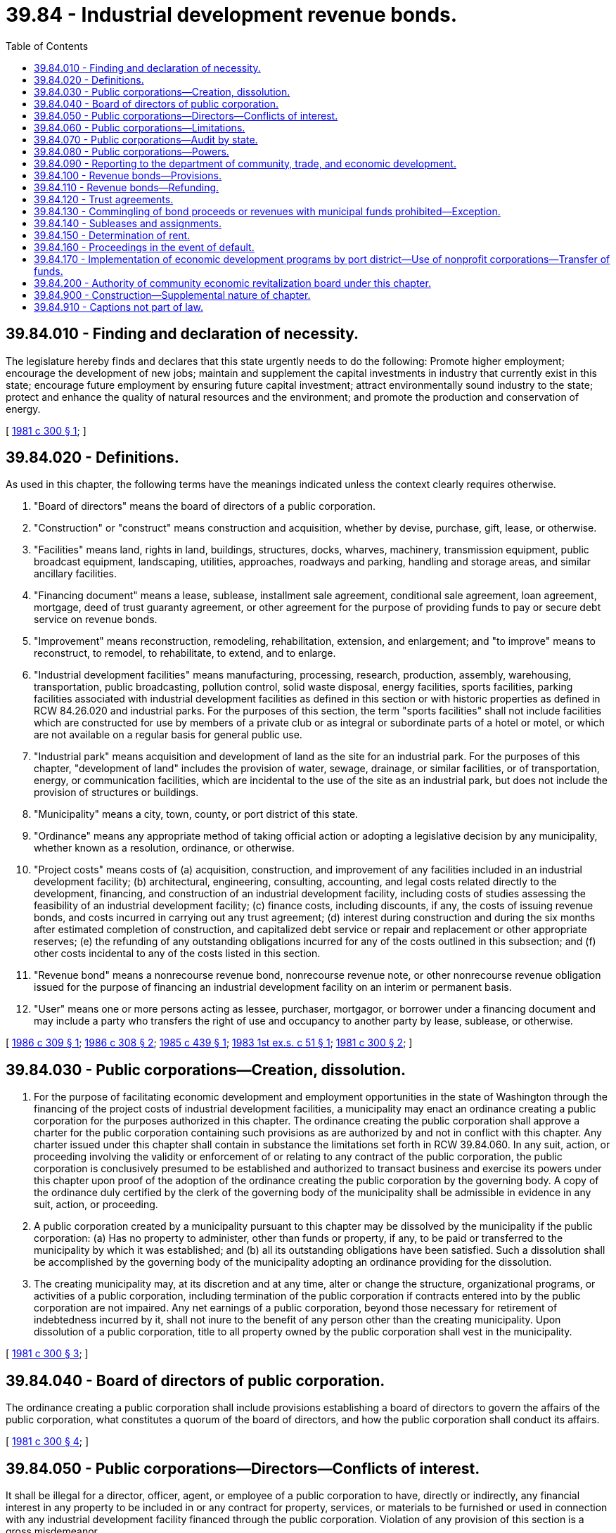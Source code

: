= 39.84 - Industrial development revenue bonds.
:toc:

== 39.84.010 - Finding and declaration of necessity.
The legislature hereby finds and declares that this state urgently needs to do the following: Promote higher employment; encourage the development of new jobs; maintain and supplement the capital investments in industry that currently exist in this state; encourage future employment by ensuring future capital investment; attract environmentally sound industry to the state; protect and enhance the quality of natural resources and the environment; and promote the production and conservation of energy.

[ http://leg.wa.gov/CodeReviser/documents/sessionlaw/1981c300.pdf?cite=1981%20c%20300%20§%201[1981 c 300 § 1]; ]

== 39.84.020 - Definitions.
As used in this chapter, the following terms have the meanings indicated unless the context clearly requires otherwise.

. "Board of directors" means the board of directors of a public corporation.

. "Construction" or "construct" means construction and acquisition, whether by devise, purchase, gift, lease, or otherwise.

. "Facilities" means land, rights in land, buildings, structures, docks, wharves, machinery, transmission equipment, public broadcast equipment, landscaping, utilities, approaches, roadways and parking, handling and storage areas, and similar ancillary facilities.

. "Financing document" means a lease, sublease, installment sale agreement, conditional sale agreement, loan agreement, mortgage, deed of trust guaranty agreement, or other agreement for the purpose of providing funds to pay or secure debt service on revenue bonds.

. "Improvement" means reconstruction, remodeling, rehabilitation, extension, and enlargement; and "to improve" means to reconstruct, to remodel, to rehabilitate, to extend, and to enlarge.

. "Industrial development facilities" means manufacturing, processing, research, production, assembly, warehousing, transportation, public broadcasting, pollution control, solid waste disposal, energy facilities, sports facilities, parking facilities associated with industrial development facilities as defined in this section or with historic properties as defined in RCW 84.26.020 and industrial parks. For the purposes of this section, the term "sports facilities" shall not include facilities which are constructed for use by members of a private club or as integral or subordinate parts of a hotel or motel, or which are not available on a regular basis for general public use.

. "Industrial park" means acquisition and development of land as the site for an industrial park. For the purposes of this chapter, "development of land" includes the provision of water, sewage, drainage, or similar facilities, or of transportation, energy, or communication facilities, which are incidental to the use of the site as an industrial park, but does not include the provision of structures or buildings.

. "Municipality" means a city, town, county, or port district of this state.

. "Ordinance" means any appropriate method of taking official action or adopting a legislative decision by any municipality, whether known as a resolution, ordinance, or otherwise.

. "Project costs" means costs of (a) acquisition, construction, and improvement of any facilities included in an industrial development facility; (b) architectural, engineering, consulting, accounting, and legal costs related directly to the development, financing, and construction of an industrial development facility, including costs of studies assessing the feasibility of an industrial development facility; (c) finance costs, including discounts, if any, the costs of issuing revenue bonds, and costs incurred in carrying out any trust agreement; (d) interest during construction and during the six months after estimated completion of construction, and capitalized debt service or repair and replacement or other appropriate reserves; (e) the refunding of any outstanding obligations incurred for any of the costs outlined in this subsection; and (f) other costs incidental to any of the costs listed in this section.

. "Revenue bond" means a nonrecourse revenue bond, nonrecourse revenue note, or other nonrecourse revenue obligation issued for the purpose of financing an industrial development facility on an interim or permanent basis.

. "User" means one or more persons acting as lessee, purchaser, mortgagor, or borrower under a financing document and may include a party who transfers the right of use and occupancy to another party by lease, sublease, or otherwise.

[ http://leg.wa.gov/CodeReviser/documents/sessionlaw/1986c309.pdf?cite=1986%20c%20309%20§%201[1986 c 309 § 1]; http://leg.wa.gov/CodeReviser/documents/sessionlaw/1986c308.pdf?cite=1986%20c%20308%20§%202[1986 c 308 § 2]; http://leg.wa.gov/CodeReviser/documents/sessionlaw/1985c439.pdf?cite=1985%20c%20439%20§%201[1985 c 439 § 1]; http://leg.wa.gov/CodeReviser/documents/sessionlaw/1983ex1c51.pdf?cite=1983%201st%20ex.s.%20c%2051%20§%201[1983 1st ex.s. c 51 § 1]; http://leg.wa.gov/CodeReviser/documents/sessionlaw/1981c300.pdf?cite=1981%20c%20300%20§%202[1981 c 300 § 2]; ]

== 39.84.030 - Public corporations—Creation, dissolution.
. For the purpose of facilitating economic development and employment opportunities in the state of Washington through the financing of the project costs of industrial development facilities, a municipality may enact an ordinance creating a public corporation for the purposes authorized in this chapter. The ordinance creating the public corporation shall approve a charter for the public corporation containing such provisions as are authorized by and not in conflict with this chapter. Any charter issued under this chapter shall contain in substance the limitations set forth in RCW 39.84.060. In any suit, action, or proceeding involving the validity or enforcement of or relating to any contract of the public corporation, the public corporation is conclusively presumed to be established and authorized to transact business and exercise its powers under this chapter upon proof of the adoption of the ordinance creating the public corporation by the governing body. A copy of the ordinance duly certified by the clerk of the governing body of the municipality shall be admissible in evidence in any suit, action, or proceeding.

. A public corporation created by a municipality pursuant to this chapter may be dissolved by the municipality if the public corporation: (a) Has no property to administer, other than funds or property, if any, to be paid or transferred to the municipality by which it was established; and (b) all its outstanding obligations have been satisfied. Such a dissolution shall be accomplished by the governing body of the municipality adopting an ordinance providing for the dissolution.

. The creating municipality may, at its discretion and at any time, alter or change the structure, organizational programs, or activities of a public corporation, including termination of the public corporation if contracts entered into by the public corporation are not impaired. Any net earnings of a public corporation, beyond those necessary for retirement of indebtedness incurred by it, shall not inure to the benefit of any person other than the creating municipality. Upon dissolution of a public corporation, title to all property owned by the public corporation shall vest in the municipality.

[ http://leg.wa.gov/CodeReviser/documents/sessionlaw/1981c300.pdf?cite=1981%20c%20300%20§%203[1981 c 300 § 3]; ]

== 39.84.040 - Board of directors of public corporation.
The ordinance creating a public corporation shall include provisions establishing a board of directors to govern the affairs of the public corporation, what constitutes a quorum of the board of directors, and how the public corporation shall conduct its affairs.

[ http://leg.wa.gov/CodeReviser/documents/sessionlaw/1981c300.pdf?cite=1981%20c%20300%20§%204[1981 c 300 § 4]; ]

== 39.84.050 - Public corporations—Directors—Conflicts of interest.
It shall be illegal for a director, officer, agent, or employee of a public corporation to have, directly or indirectly, any financial interest in any property to be included in or any contract for property, services, or materials to be furnished or used in connection with any industrial development facility financed through the public corporation. Violation of any provision of this section is a gross misdemeanor.

[ http://leg.wa.gov/CodeReviser/documents/sessionlaw/1981c300.pdf?cite=1981%20c%20300%20§%205[1981 c 300 § 5]; ]

== 39.84.060 - Public corporations—Limitations.
No municipality may give or lend any money or property in aid of a public corporation. The municipality that creates a public corporation shall annually review any financial statements of the public corporation and at all times shall have access to the books and records of the public corporation. No public corporation may issue revenue obligations under this chapter except upon the approval of both the municipality under the auspices of which it was created and the county, city, or town within whose planning jurisdiction the proposed industrial development facility lies. No revenue bonds may be issued pursuant to this chapter unless the board of directors of the public corporation proposing to issue revenue bonds makes a finding that in its opinion the interest paid on the bonds will be exempt from income taxation by the federal government. Revenue bonds issued by a public corporation under this chapter shall not be considered to constitute a debt of the state, of the municipality, or of any other municipal corporation, quasi municipal corporation, subdivision, or agency of this state or to pledge any or all of the faith and credit of any of these entities. The revenue bonds shall be payable solely from both the revenues derived as a result of the industrial development facilities funded by the revenue bonds, including, without limitation, amounts received under the terms of any financing document or by reason of any additional security furnished by the user of the industrial development facility in connection with the financing thereof, and money and other property received from private sources. Each revenue bond shall contain on its face statements to the effect that: (1) Neither the state, the municipality, or any other municipal corporation, quasi municipal corporation, subdivision, or agency of the state is obligated to pay the principal or the interest thereon; (2) no tax funds or governmental revenue may be used to pay the principal or interest thereon; and (3) neither any or all of the faith and credit nor the taxing power of the state, the municipality, or any other municipal corporation, quasi municipal corporation, subdivision, or agency thereof is pledged to the payment of the principal of or the interest on the revenue bond. A public corporation may incur only those financial obligations which will be paid from revenues received pursuant to financing documents, from fees or charges paid by users or prospective users of the industrial development facilities funded by the revenue bonds, or from the proceeds of revenue bonds. A public corporation established under the terms of this chapter constitutes an authority and an instrumentality (within the meaning of those terms in the regulations of the United States treasury and the rulings of the Internal Revenue Service prescribed pursuant to section 103 of the Internal Revenue Code of 1954, as amended) and may act on behalf of the municipality under whose auspices it is created for the specific public purposes authorized by this chapter. The public corporation is not a municipal corporation within the meaning of the state Constitution and the laws of the state, or a political subdivision within the meaning of the state Constitution and the laws of the state, including without limitation, Article VIII, section 7, of the Washington state Constitution. A municipality shall not delegate to a public corporation any of the municipality's attributes of sovereignty, including, without limitation, the power to tax, the power of eminent domain, and the police power.

[ http://leg.wa.gov/CodeReviser/documents/sessionlaw/1981c300.pdf?cite=1981%20c%20300%20§%206[1981 c 300 § 6]; ]

== 39.84.070 - Public corporations—Audit by state.
The finances of any public corporation are subject to examination by the state auditor's office pursuant to RCW 43.09.260.

[ http://leg.wa.gov/CodeReviser/documents/sessionlaw/1981c300.pdf?cite=1981%20c%20300%20§%207[1981 c 300 § 7]; ]

== 39.84.080 - Public corporations—Powers.
. A public corporation created under this chapter has the following powers with respect to industrial development facilities together with all powers incidental thereto or necessary for the performance thereof:

.. To construct and maintain one or more industrial development facilities;

.. To lease to a lessee all or any part of any industrial development facility for such rentals and upon such terms and conditions, including options to purchase, as its board of directors considers advisable and not in conflict with this chapter;

.. To sell by installment contract or otherwise and convey all or any part of any industrial development facility for such purchase price and upon such terms and conditions as its board of directors considers advisable which are not in conflict with this chapter;

.. To make secured loans for the purpose of providing temporary or permanent financing or refinancing of all or part of the project cost of any industrial development facility, including the refunding of any outstanding obligations, mortgages, or advances issued, made, or given by any person for the project costs; and to charge and collect interest on the loans for the loan payments upon such terms and conditions as its board of directors considers advisable which are not in conflict with this chapter;

.. To issue revenue bonds for the purpose of financing all or part of the project cost of any industrial development facility and to secure the payment of the revenue bonds as provided in this chapter;

.. As security for the payment of the principal of and interest on any revenue bonds issued and any agreements made in connection therewith, to mortgage, pledge, or otherwise encumber any or all of its industrial development facilities or any part or parts thereof, whether then owned or thereafter acquired, and to assign any mortgage and repledge any security conveyed to the public corporation, to secure any loan made by the public corporation and to pledge the revenues and receipts therefrom;

.. To sue and be sued, complain, and defend in its corporate name;

.. To make contracts and to execute all instruments necessary or convenient for the carrying out of its business;

.. To have a corporate seal and to use the same by causing it, or a facsimile thereof, to be impressed or affixed or in any other manner reproduced;

.. Subject to the limitations of RCW 39.84.060, to borrow money, accept grants from, or contract with any local, state, or federal governmental agency or with any financial, public, or private corporation;

.. To make and alter bylaws not inconsistent with its charter for the administration and regulation of the affairs of the corporation;

.. To collect fees or charges from users or prospective users of industrial development facilities to recover actual or anticipated administrative costs;

.. To execute financing documents incidental to the powers enumerated in this subsection.

. No public corporation created under this chapter may operate any industrial development facility as a business other than as lessor, seller, or lender. The purchase and holding of mortgages, deeds of trust, or other security interests and contracting for any servicing thereof is not considered the operation of an industrial development facility.

. No public corporation may exercise any of the powers authorized in this section or issue any revenue bonds with respect to any industrial development facility unless the industrial development facility is located wholly within the boundaries of the municipality under whose auspices the public corporation is created or unless the industrial development facility comprises energy facilities or solid waste disposal facilities which provide energy for or dispose of solid waste from the municipality or the residents thereof.

[ http://leg.wa.gov/CodeReviser/documents/sessionlaw/1981c300.pdf?cite=1981%20c%20300%20§%208[1981 c 300 § 8]; ]

== 39.84.090 - Reporting to the department of community, trade, and economic development.
. Prior to issuance of any revenue bonds, each public corporation shall submit a copy of its enabling ordinance and charter, a description of any industrial development facility proposed to be undertaken, and the basis for its qualification as an industrial development facility to the *department of community, trade, and economic development.

. If the industrial development facility is not eligible under this chapter, the *department of community, trade, and economic development shall give notice to the public corporation, in writing and by certified mail, within twelve working days of receipt of the description.

. The *department of community, trade, and economic development shall provide such advice and assistance to public corporations and municipalities which have created or may wish to create public corporations as the public corporations or municipalities request and the *department of community, trade, and economic development considers appropriate.

[ http://lawfilesext.leg.wa.gov/biennium/1997-98/Pdf/Bills/Session%20Laws/Senate/6219.SL.pdf?cite=1998%20c%20245%20§%2034[1998 c 245 § 34]; http://lawfilesext.leg.wa.gov/biennium/1995-96/Pdf/Bills/Session%20Laws/House/1014.SL.pdf?cite=1995%20c%20399%20§%2056[1995 c 399 § 56]; http://leg.wa.gov/CodeReviser/documents/sessionlaw/1987c505.pdf?cite=1987%20c%20505%20§%2022[1987 c 505 § 22]; http://leg.wa.gov/CodeReviser/documents/sessionlaw/1985c466.pdf?cite=1985%20c%20466%20§%2046[1985 c 466 § 46]; http://leg.wa.gov/CodeReviser/documents/sessionlaw/1981c300.pdf?cite=1981%20c%20300%20§%209[1981 c 300 § 9]; ]

== 39.84.100 - Revenue bonds—Provisions.
. The principal of and the interest on any revenue bonds issued by a public corporation shall be payable solely from the funds provided for this payment from the revenues of the industrial development facilities funded by the revenue bonds. Each issue of revenue bonds shall be dated, shall bear interest at such rate or rates, and shall mature at such time or times as may be determined by the board of directors, and may be made redeemable before maturity at such price or prices and under such terms and conditions as may be fixed by the board of directors prior to the issuance of the revenue bonds or other revenue obligations.

. The board of directors shall determine the form and the manner of execution of the revenue bonds and shall fix the denomination or denominations of the revenue bonds and the place or places of payment of principal and interest. If any officer whose signature or a facsimile of whose signature appears on any revenue bonds or any coupons ceases to be an officer before the delivery of the revenue bonds, the signature shall for all purposes have the same effect as if he or she had remained in office until delivery. The revenue bonds may be issued in coupon or in registered form, as provided in RCW 39.46.030, or both as the board of directors may determine, and provisions may be made for the registration of any coupon revenue bonds as to the principal alone and also as to both principal and interest and for the reconversion into coupon bonds of any bonds registered as to both principal and interest. A public corporation may sell revenue bonds at public or private sale for such price and bearing interest at such fixed or variable rate as may be determined by the board of directors.

. The proceeds of the revenue bonds of each issue shall be used solely for the payment of all or part of the project cost of or for the making of a loan in the amount of all or part of the project cost of the industrial development facility for which authorized and shall be disbursed in such manner and under such restrictions, if any, provided in the resolution authorizing the issuance of the revenue bonds or in the trust agreement securing the bonds. If the proceeds of the revenue bonds of any series issued with respect to the cost of any industrial development facility exceeds the cost of the industrial development facility for which issued, the surplus shall be deposited to the credit of the debt service fund for the revenue bonds or used to purchase revenue bonds in the open market.

. A public corporation may issue interim notes in the manner provided for the issuance of revenue bonds to fund industrial development facilities prior to issuing other revenue bonds to fund such facilities. A public corporation may issue revenue bonds to fund industrial development facilities that are exchangeable for other revenue bonds when these other revenue bonds are executed and available for delivery.

. The principal of and interest on any revenue bonds issued by a public corporation shall be secured by a pledge of unexpended bond proceeds and the revenues and receipts received by the public corporation from the industrial development facilities funded by the revenue bonds pursuant to financing documents. The resolution under which the revenue bonds are authorized to be issued and any financing document may contain agreements and provisions respecting the maintenance or use of the industrial development facility covered thereby, the fixing and collection of rents, purchase price payments or loan payments, the creation and maintenance of special funds from such revenues or from revenue bond proceeds, the rights and remedies available in the event of default, and other provisions relating to the security for the bonds, all as the board of directors consider advisable which are not in conflict with this chapter.

. The governing body of the municipality under whose auspices the public corporation is created shall approve by resolution any agreement to issue revenue bonds adopted by a public corporation, which agreement and resolution shall set out the amount and purpose of the revenue bonds. Additionally, no issue of revenue bonds, including refunding bonds, may be sold and delivered by a public corporation without a resolution of the governing body of the municipality under whose auspices the public corporation is created, adopted no more than sixty days before the date of sale of the revenue bonds specifically, approving the resolution of the public corporation providing for the issuance of the revenue bonds.

. All revenue bonds issued under this chapter and any interest coupons applicable thereto are negotiable instruments within the meaning of Article 8 of the Uniform Commercial Code, Title 62A RCW, regardless of form or character.

. Notwithstanding subsections (1) and (2) of this section, such bonds and interim notes may be issued and sold in accordance with chapter 39.46 RCW.

[ http://lawfilesext.leg.wa.gov/biennium/2011-12/Pdf/Bills/Session%20Laws/Senate/5045.SL.pdf?cite=2011%20c%20336%20§%20814[2011 c 336 § 814]; http://leg.wa.gov/CodeReviser/documents/sessionlaw/1983c167.pdf?cite=1983%20c%20167%20§%20115[1983 c 167 § 115]; http://leg.wa.gov/CodeReviser/documents/sessionlaw/1981c300.pdf?cite=1981%20c%20300%20§%2010[1981 c 300 § 10]; ]

== 39.84.110 - Revenue bonds—Refunding.
Each public corporation may provide by resolution for the issuance of revenue refunding bonds for the purpose of refunding any revenue bonds issued for an industrial development facility under this chapter, including the payment of any redemption premium thereon and any interest accrued or to accrue to the date of redemption or maturity of the revenue bonds and, if considered advisable by the public corporation, for the additional purpose of financing improvements, extensions, or enlargements to the industrial development facility for another industrial development facility. The issuance of the revenue bonds, the maturities and other details thereof, the rights of the holders thereof, and the rights, duties, and obligations of the public corporation in respect to the same shall be governed by this chapter insofar as applicable.

[ http://leg.wa.gov/CodeReviser/documents/sessionlaw/1981c300.pdf?cite=1981%20c%20300%20§%2011[1981 c 300 § 11]; ]

== 39.84.120 - Trust agreements.
Any bonds issued under this chapter may be secured by a trust agreement between the public corporation and a corporate trustee, which may be any trust company or bank having the powers of a trust company within or without the state. The trust agreement may evidence a pledge or assignment of the financing documents and lease, sale, or loan revenues to be received from a lessee or purchaser of or borrower with respect to an industrial development facility for the payment of principal of and interest and any premium on the bonds as the same shall become due and payable and may provide for creation and maintenance of reserves for these purposes. A trust agreement or resolution providing for the issuance of the revenue bonds may contain such provisions for protecting and enforcing the rights and remedies of the bondholders as may be reasonable and proper and not in violation of law, including covenants setting forth the duties in relation to the acquisition of property and the construction, improvement, maintenance, use, repair, operation, and insurance of the industrial development facility for which the bonds are authorized, and the custody, safeguarding, and application of all money. Any bank or trust company incorporated under the laws of the state which may act as depository of the proceeds of revenue bonds or of revenues may furnish such indemnifying bonds or pledge such securities as may be required by the corporation. A trust agreement may set forth the rights and remedies of the bondholders and of the trustee and may restrict the individual right of action by bondholders as is customary in trust agreements or trust indentures securing bonds and debentures of private corporations. In addition, a trust agreement may contain such provisions as the public corporation considers reasonable and proper for the security of the bondholders which are not in conflict with this chapter.

[ http://leg.wa.gov/CodeReviser/documents/sessionlaw/1981c300.pdf?cite=1981%20c%20300%20§%2012[1981 c 300 § 12]; ]

== 39.84.130 - Commingling of bond proceeds or revenues with municipal funds prohibited—Exception.
No part of the proceeds received from the sale of any revenue bonds under this chapter, of any revenues derived from any industrial development facility acquired or held under this chapter, or of any interest realized on moneys received under this chapter may be commingled by the public corporation with funds of the municipality creating the public corporation. However, those funds of the public corporation, other than proceeds received from the sale of revenue bonds, that are not otherwise encumbered for the payment of revenue bonds and are not reasonably anticipated by the board of directors to be necessary for administrative expenses of the public corporation may be transferred to the creating municipality and used for growth management, planning, or other economic development purposes.

[ http://lawfilesext.leg.wa.gov/biennium/1993-94/Pdf/Bills/Session%20Laws/House/1555-S.SL.pdf?cite=1993%20c%20139%20§%201[1993 c 139 § 1]; http://leg.wa.gov/CodeReviser/documents/sessionlaw/1981c300.pdf?cite=1981%20c%20300%20§%2013[1981 c 300 § 13]; ]

== 39.84.140 - Subleases and assignments.
A lessee or contracting party under a sale contract or loan agreement shall not be required to be the eventual user of an industrial development facility if any sublessee or assignee assumes all of the obligations of the lessee or contracting party under the lease, sale contract, or loan agreement, but the lessee or contracting party or their successors shall remain primarily liable for all of its obligations under the lease, sale contract, or loan agreement and the use of the industrial development facility shall be consistent with the purposes of this chapter.

[ http://leg.wa.gov/CodeReviser/documents/sessionlaw/1981c300.pdf?cite=1981%20c%20300%20§%2014[1981 c 300 § 14]; ]

== 39.84.150 - Determination of rent.
Before entering into a lease, sale contract, or loan agreement with respect to any industrial development facility, the public corporation shall determine that there are sufficient revenues to pay (1) the principal of and the interest on the revenue bonds proposed to be issued to finance the industrial development facility; (2) the amount necessary to be paid each year into any reserve funds which the public corporation considers advisable to establish in connection with the retirement of the proposed bonds and the maintenance of the industrial development facility; and (3) unless the terms of the lease, sale contract, or loan agreement provide that the lessee or contracting party shall maintain the industrial development facility and carry all proper insurance with respect thereto, the estimated cost of maintaining the industrial development facility in good repair and keeping it properly insured.

[ http://leg.wa.gov/CodeReviser/documents/sessionlaw/1981c300.pdf?cite=1981%20c%20300%20§%2015[1981 c 300 § 15]; ]

== 39.84.160 - Proceedings in the event of default.
The proceedings authorizing any revenue bonds under this chapter or any financing document securing the revenue bonds may provide that if there is a default in the payment of the principal of or the interest on the bonds or in the performance of any agreement contained in the proceedings or financing document, the payment and performance may be enforced by mandamus or by the appointment of a receiver in equity with power to charge and collect rents, purchase price payments, and loan repayments, and to apply the revenues from the industrial development facility in accordance with the proceedings or provisions of the financing document. Any financing document entered into under this chapter to secure revenue bonds issued under this chapter may also provide that if there is a default in the payment thereof or a violation of any agreement contained in the financing document, the industrial development facility may be foreclosed and sold under proceedings in equity or in any other manner now or hereafter permitted by law. Any financing document may also provide that any trustee under the financing document or the holder of any revenue bonds secured thereby may become the purchaser at any foreclosure sale if it is the highest bidder.

[ http://leg.wa.gov/CodeReviser/documents/sessionlaw/1981c300.pdf?cite=1981%20c%20300%20§%2016[1981 c 300 § 16]; ]

== 39.84.170 - Implementation of economic development programs by port district—Use of nonprofit corporations—Transfer of funds.
Funds received by a port district under RCW 39.84.130 may be transferred to a nonprofit corporation created or re-created for the exclusive purpose of providing training, education, and general improvement to the public sector management skills necessary to implement the economic development programs of the port district. The nonprofit corporation selected for that purpose may be, without limitation, a corporation formed by the Washington public ports association.

Any nonprofit corporation selected for the purposes of this section must have tax exempt status under 26 U.S.C. Sec. 501(c)(3).

Transfers and expenditures of funds shall be deemed to be for industrial development and trade promotion as provided in Article VIII, section 8 of the Washington state Constitution.

Nothing in this chapter shall be construed to prohibit the receipt of additional public or private funds by a nonprofit corporation for the purposes described in this section.

[ http://lawfilesext.leg.wa.gov/biennium/1999-00/Pdf/Bills/Session%20Laws/House/2599-S.SL.pdf?cite=2000%20c%20198%20§%202[2000 c 198 § 2]; ]

== 39.84.200 - Authority of community economic revitalization board under this chapter.
The community economic revitalization board under chapter 43.160 RCW shall have all the powers of a public corporation under this chapter. To the extent applicable, all duties of a public corporation apply to the community economic revitalization board in exercising its powers under this chapter.

[ http://leg.wa.gov/CodeReviser/documents/sessionlaw/1984c257.pdf?cite=1984%20c%20257%20§%2011[1984 c 257 § 11]; ]

== 39.84.900 - Construction—Supplemental nature of chapter.
This chapter supplements and neither restricts nor limits any powers which a municipality or presently authorized public corporation might otherwise have under any laws of this state.

[ http://leg.wa.gov/CodeReviser/documents/sessionlaw/1981c300.pdf?cite=1981%20c%20300%20§%2017[1981 c 300 § 17]; ]

== 39.84.910 - Captions not part of law.
As used in this chapter, captions constitute no part of the law.

[ http://leg.wa.gov/CodeReviser/documents/sessionlaw/1981c300.pdf?cite=1981%20c%20300%20§%2019[1981 c 300 § 19]; ]

